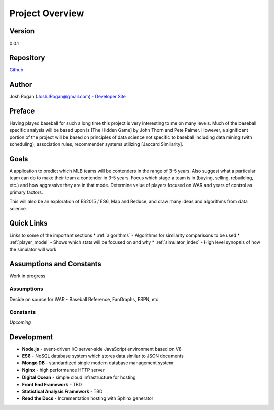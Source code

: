 ..  _project_overview:

Project Overview
=============
.. image:: https://readthedocs.org/projects/mlb-ranking/badge/?version=latest

Version
-------
0.0.1

Repository
-------
 
`Github <https://github.com/JoshuaRogan/mlb-ranking>`_ 

Author
-------
Josh Rogan (JoshJRogan@gmail.com) - `Developer Site <https://joshuarogan.com>`_ 

Preface
-------
Having played baseball for such a long time this project is very interesting to me on many levels. Much of the baseball specific analysis will be based upon is [The Hidden Game] by John Thorn and Pete Palmer. However, a significant portion of the project will be based on principles of data science not specific to baseball including data mining (with scheduling), association rules, recommender systems utilizing [Jaccard Similarity]. 

Goals
------
A application to predict which MLB teams will be contenders in the range of 3-5 years. Also suggest what a particular team can do to make their team a contender in 3-5 years. Focus which stage a team is in (buying, selling, rebuilding, etc.) and how aggressive they are in that mode. Determine value of players focused on WAR and years of control as primary factors.

This will also be an exploration of ES2015 / ES6, Map and Reduce, and draw many ideas and algorithms from data science.

Quick Links
-------
Links to some of the important sections 
* :ref:`algorithms` - Algorithms for similarity comparisons to be used
* :ref:`player_model` - Shows which stats will be focused on and why
* :ref:`simulator_index` - High level synopsis of how the simulator will work 

Assumptions and Constants 
-------------------------
Work in progress

Assumptions
~~~~~~~~~~~
Decide on source for WAR - Baseball Reference, FanGraphs, ESPN, etc 

Constants
~~~~~~~~~
*Upcoming*

Development 
-----------
* **Node.js** - event-driven I/O server-side JavaScript environment based on V8
* **ES6** - NoSQL database system which stores data similar to JSON documents
* **Mongo DB** - standardized single modern database management system
* **Nginx** - high performance HTTP server
* **Digital Ocean** - simple cloud infrastructure for hosting
* **Front End Framework** - TBD
* **Statistical Analysis Framework** - TBD
* **Read the Docs** - Incrementation hosting with Sphinx generator




